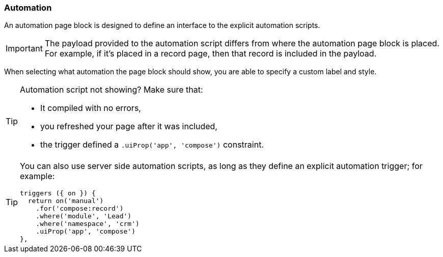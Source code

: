 === Automation

An automation page block is designed to define an interface to the explicit automation scripts.

[IMPORTANT]
====
The payload provided to the automation script differs from where the automation page block is placed.
For example, if it's placed in a record page, then that record is included in the payload.
====

When selecting what automation the page block should show, you are able to specify a custom label and style.

[TIP]
====
Automation script not showing?
Make sure that:

* It compiled with no errors,
* you refreshed your page after it was included,
* the trigger defined a `.uiProp('app', 'compose')` constraint.
====

[TIP]
====
You can also use server side automation scripts, as long as they define an explicit automation trigger; for example:

```
triggers ({ on }) {
  return on('manual')
    .for('compose:record')
    .where('module', 'Lead')
    .where('namespace', 'crm')
    .uiProp('app', 'compose')
},
```
====
